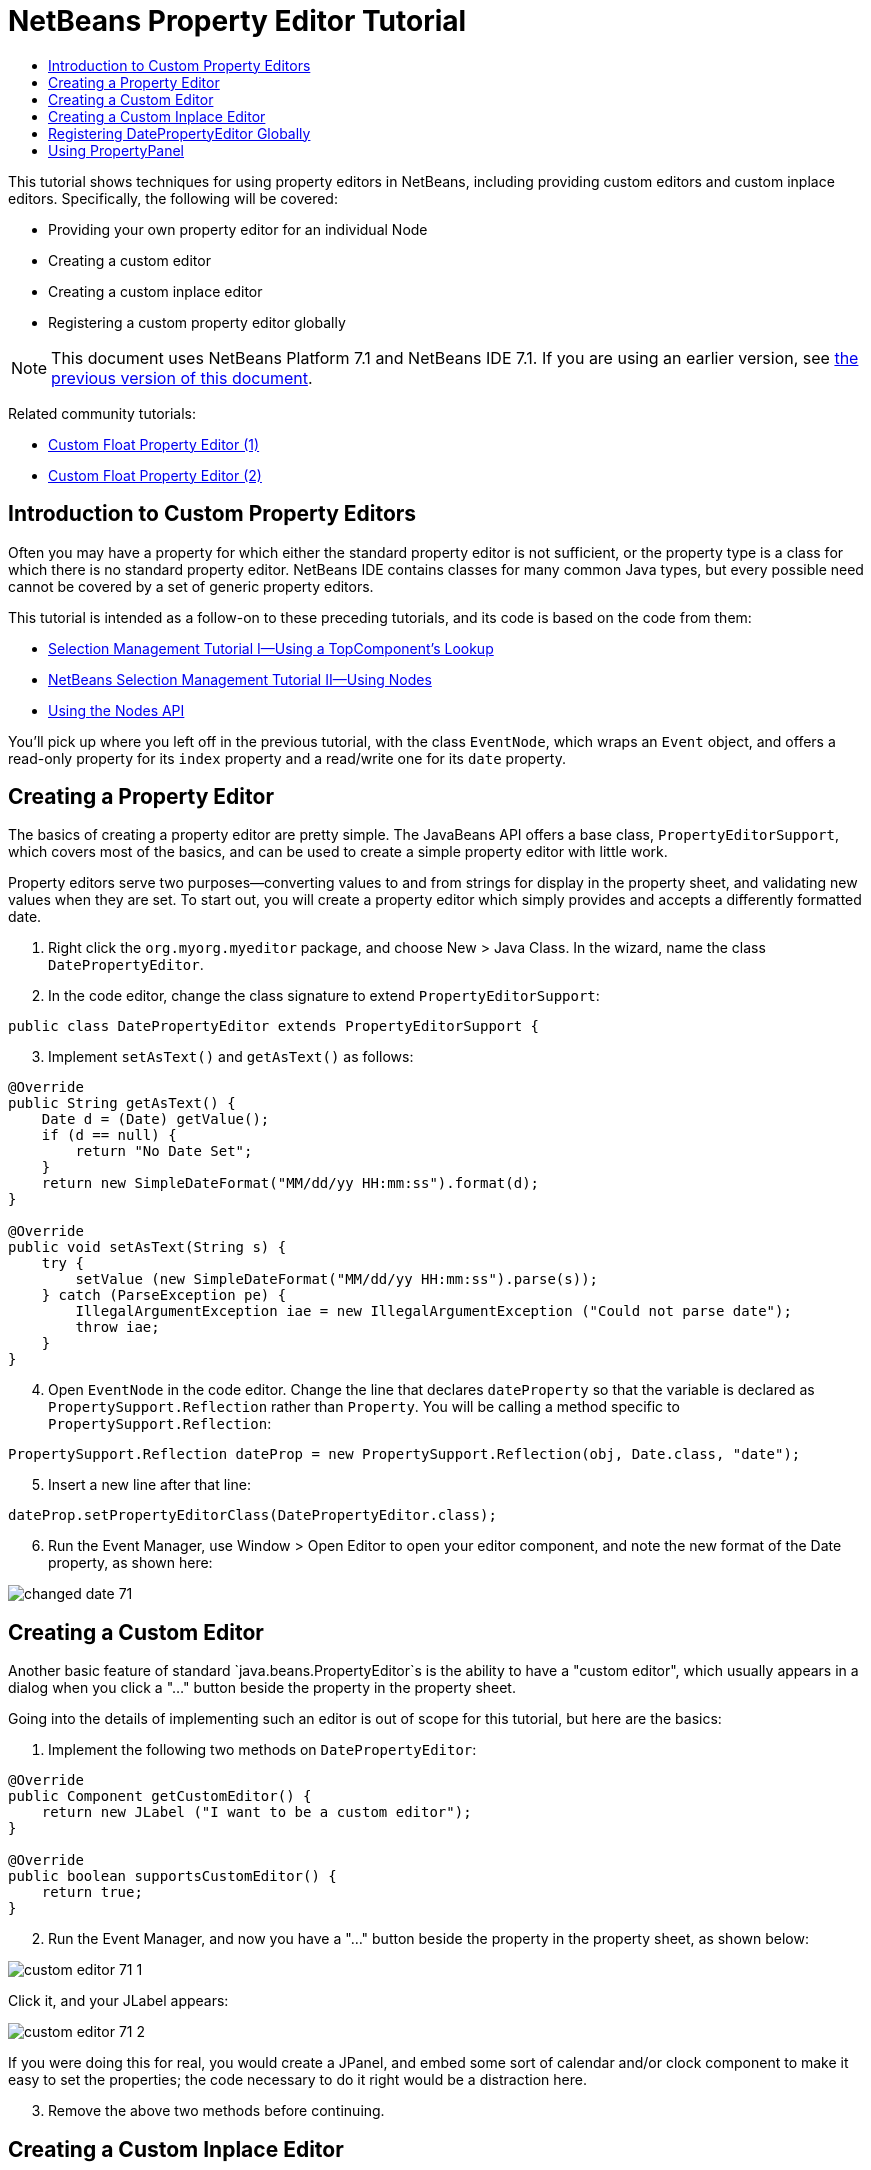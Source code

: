 // 
//     Licensed to the Apache Software Foundation (ASF) under one
//     or more contributor license agreements.  See the NOTICE file
//     distributed with this work for additional information
//     regarding copyright ownership.  The ASF licenses this file
//     to you under the Apache License, Version 2.0 (the
//     "License"); you may not use this file except in compliance
//     with the License.  You may obtain a copy of the License at
// 
//       http://www.apache.org/licenses/LICENSE-2.0
// 
//     Unless required by applicable law or agreed to in writing,
//     software distributed under the License is distributed on an
//     "AS IS" BASIS, WITHOUT WARRANTIES OR CONDITIONS OF ANY
//     KIND, either express or implied.  See the License for the
//     specific language governing permissions and limitations
//     under the License.
//

= NetBeans Property Editor Tutorial
:jbake-type: platform_tutorial
:jbake-tags: tutorials 
:jbake-status: published
:syntax: true
:source-highlighter: pygments
:toc: left
:toc-title:
:icons: font
:experimental:
:description: NetBeans Property Editor Tutorial - Apache NetBeans
:keywords: Apache NetBeans Platform, Platform Tutorials, NetBeans Property Editor Tutorial

This tutorial shows techniques for using property editors in NetBeans, including providing custom editors and custom inplace editors. Specifically, the following will be covered:

* Providing your own property editor for an individual Node
* Creating a custom editor
* Creating a custom inplace editor
* Registering a custom property editor globally

NOTE: This document uses NetBeans Platform 7.1 and NetBeans IDE 7.1. If you are using an earlier version, see  link:../70/nbm-nodesapi2.html[the previous version of this document].







Related community tutorials:

*  link:http://netbeans.dzone.com/nb-custom-float-propertyeditor[Custom Float Property Editor (1)]
*  link:http://netbeans.dzone.com/nb-custom-float-propertyeditor-2[Custom Float Property Editor (2)]


== Introduction to Custom Property Editors

Often you may have a property for which either the standard property editor is not sufficient, or the property type is a class for which there is no standard property editor. NetBeans IDE contains classes for many common Java types, but every possible need cannot be covered by a set of generic property editors.

This tutorial is intended as a follow-on to these preceding tutorials, and its code is based on the code from them:

*  link:nbm-selection-1.html[Selection Management Tutorial I—Using a TopComponent's Lookup]
*  link:nbm-selection-2.html[NetBeans Selection Management Tutorial II—Using Nodes]
*  link:nbm-nodesapi2.html[Using the Nodes API]

You'll pick up where you left off in the previous tutorial, with the class `EventNode`, which wraps an `Event` object, and offers a read-only property for its `index` property and a read/write one for its `date` property.


== Creating a Property Editor

The basics of creating a property editor are pretty simple. The JavaBeans API offers a base class, `PropertyEditorSupport`, which covers most of the basics, and can be used to create a simple property editor with little work.

Property editors serve two purposes—converting values to and from strings for display in the property sheet, and validating new values when they are set. To start out, you will create a property editor which simply provides and accepts a differently formatted date.


[start=1]
1. Right click the `org.myorg.myeditor` package, and choose New > Java Class. In the wizard, name the class `DatePropertyEditor`.

[start=2]
1. In the code editor, change the class signature to extend `PropertyEditorSupport`:

[source,java]
----

public class DatePropertyEditor extends PropertyEditorSupport {
----


[start=3]
1. Implement `setAsText()` and `getAsText()` as follows:

[source,java]
----

@Override
public String getAsText() {
    Date d = (Date) getValue();
    if (d == null) {
        return "No Date Set";
    }
    return new SimpleDateFormat("MM/dd/yy HH:mm:ss").format(d);
}

@Override
public void setAsText(String s) {
    try {
        setValue (new SimpleDateFormat("MM/dd/yy HH:mm:ss").parse(s));
    } catch (ParseException pe) {
        IllegalArgumentException iae = new IllegalArgumentException ("Could not parse date");
        throw iae;
    }
}
----


[start=4]
1. Open `EventNode` in the code editor. Change the line that declares `dateProperty` so that the variable is declared as `PropertySupport.Reflection` rather than `Property`. You will be calling a method specific to `PropertySupport.Reflection`:

[source,java]
----

PropertySupport.Reflection dateProp = new PropertySupport.Reflection(obj, Date.class, "date");
----


[start=5]
1. Insert a new line after that line:

[source,java]
----

dateProp.setPropertyEditorClass(DatePropertyEditor.class);
----


[start=6]
1. Run the Event Manager, use Window > Open Editor to open your editor component, and note the new format of the Date property, as shown here:


image::images/changed-date-71.png[]


== Creating a Custom Editor

Another basic feature of standard `java.beans.PropertyEditor`s is the ability to have a "custom editor", which usually appears in a dialog when you click a "..." button beside the property in the property sheet.

Going into the details of implementing such an editor is out of scope for this tutorial, but here are the basics:


[start=1]
1. Implement the following two methods on `DatePropertyEditor`:

[source,java]
----

@Override
public Component getCustomEditor() {
    return new JLabel ("I want to be a custom editor");
}

@Override
public boolean supportsCustomEditor() {
    return true;
}
                
----


[start=2]
1. Run the Event Manager, and now you have a "..." button beside the property in the property sheet, as shown below:


image::images/custom-editor-71-1.png[]

Click it, and your JLabel appears:


image::images/custom-editor-71-2.png[]

If you were doing this for real, you would create a JPanel, and embed some sort of calendar and/or clock component to make it easy to set the properties; the code necessary to do it right would be a distraction here.


[start=3]
1. Remove the above two methods before continuing.


== Creating a Custom Inplace Editor

What would be really useful is to have a better date editor embedded in the property sheet itself. NetBeans has an API that makes this possible. It involves a bit of code, but the result is worth it.

Since the SwingX project includes a nice date picker component, you will simply reuse that. So the first thing you need to do is to get SwingX into the Event Manager. Since NetBeans IDE bundles SwingX, we will get the swingx.jar by browsing into the NetBeans IDE installation directory and creating a new module from the swingx.jar that we will find there.


[start=1]
1. Expand the Event Manager, right-click the Modules node, and choose Add New Library, as shown here:


image::images/library-wrapper-71.png[]


[start=2]
1. Browse for `swingx-0.9.5.jar` (or whatever version of the JAR is available) in "ide/modules/ext" in the NetBeans IDE installation directory. Click Next.

[start=3]
1. Click Next again, set the code name base to  ``org.jdesktop.swingx`` , and then click Finish.

[start=4]
1. Right click the My Editor project node in the Projects tab in the main window, and choose Properties.

[start=5]
1. In the Libraries page, click the Add Dependency button, and add a dependency on your new "swingx" module.

Now you are ready to make use of the date picker. This will involve implementing a couple of NetBeans-specific interfaces:

* ExPropertyEditor—a property editor interface through which the property sheet can pass an "environment" (`PropertyEnv`) object that gives the editor access to the `Property` object it is editing and more.
* InplaceEditor.Factory—an interface for objects that own an `InplaceEditor`
* InplaceEditor—an interface that allows a custom component to be provided for display in the property sheet.

You will implement `InplaceEditor.Factory` and `ExPropertyEditor` directly on `DatePropertyEditor`, and then create an `InplaceEditor` nested class:


[start=1]
1. Change the signature of `DatePropertyEditor` as follows:

[source,java]
----

public class DatePropertyEditor extends PropertyEditorSupport implements ExPropertyEditor, InplaceEditor.Factory {
----


[start=2]
1. As in earlier examples, press Ctrl-Shift-I to Fix Imports and then use the "Implement All Abstract Methods" to cause the missing methods to be added.


[start=3]
1. Add the following methods to `DatePropertyEditor`:

[source,java]
----

@Override
public void attachEnv(PropertyEnv env) {
    env.registerInplaceEditorFactory(this);
}

private InplaceEditor ed = null;

@Override
public InplaceEditor getInplaceEditor() {
    if (ed == null) {
        ed = new Inplace();
    }
    return ed;
}
----


[start=4]
1. Now you need to implement the `InplaceEditor` itself. This will be an object that owns a swingx `JXDatePicker` component, and some plumbing methods to set up its value, and dispose of resources when it is no longer in use. It requires a bit of code, but it's all quite straightforward. Just create `Inplace` as a static nested class inside `DatePropertyEditor`:

[source,java]
----

private static class Inplace implements InplaceEditor {

    private final JXDatePicker picker = new JXDatePicker();
    private PropertyEditor editor = null;

    @Override
    public void connect(PropertyEditor propertyEditor, PropertyEnv env) {
        editor = propertyEditor;
        reset();
    }

    @Override
    public JComponent getComponent() {
        return picker;
    }

    @Override
    public void clear() {
        //avoid memory leaks:
        editor = null;
        model = null;
    }

    @Override
    public Object getValue() {
        return picker.getDate();
    }

    @Override
    public void setValue(Object object) {
        picker.setDate((Date) object);
    }

    @Override
    public boolean supportsTextEntry() {
        return true;
    }

    @Override
    public void reset() {
        Date d = (Date) editor.getValue();
        if (d != null) {
            picker.setDate(d);
        }
    }

    @Override
    public KeyStroke[] getKeyStrokes() {
        return new KeyStroke[0];
    }

    @Override
    public PropertyEditor getPropertyEditor() {
        return editor;
    }

    @Override
    public PropertyModel getPropertyModel() {
        return model;
    }

    private PropertyModel model;

    @Override
    public void setPropertyModel(PropertyModel propertyModel) {
        this.model = propertyModel;
    }

    @Override
    public boolean isKnownComponent(Component component) {
        return component == picker || picker.isAncestorOf(component);
    }

    @Override
    public void addActionListener(ActionListener actionListener) {
        //do nothing - not needed for this component
    }

    @Override
    public void removeActionListener(ActionListener actionListener) {
        //do nothing - not needed for this component
    }

}
----


[start=5]
1. If you haven't already, press Ctrl-Shift-I to Fix Imports.


[start=6]
1. Run the Event Manager again, use Window > Open Editor to open your editor (really it's not much of an editor anymore), select an instance of `EventNode` and click the value of the date property in the property sheet. Notice that the date picker popup appears, and behaves exactly as it should, as shown below:


image::images/custom-editor-71-3.png[]


== Registering DatePropertyEditor Globally

Often it is useful to register a property editor to be used for all properties of a given type. Indeed, your `DatePropertyEditor` is generally useful for any property of the type `java.util.Date`. While usefulness is not the primary determinant of whether such a property editor should be registered, if your application or module will regularly deal with Date properties, it might be useful to do so.

Here is how to register `DatePropertyEditor` so that any property of the type `java.util.Date` will use `DatePropertyEditor` in the property sheet:


[start=1]
1. Right click the `org.myorg.myeditor` package in the My Editor project and choose New > Other. Under the NetBeans Module Development category, select Module Installer. Click Finish. A subclass of `org.openide.modules.ModuleInstall` will be created for you—this class contains code that will run during startup.

[start=2]
1. Implement the `restored()` method, which is run during startup, as follows:

[source,java]
----

public void restored() {
    PropertyEditorManager.registerEditor(Date.class, DatePropertyEditor.class);
}
----

This code will register your custom `DatePropertyEditor` as the default editor for all properties of the type `java.util.Date` throughout the system.

[start=3]
1. Press Ctrl-Shift-I to Fix Imports.

Remember, you should only do this if you really need to—`ModuleInstall` classes slow down application startup, because they mean more code has to run during startup. So where possible they should be avoided. If you do need to register a lot of property editors, though, it may make sense to aggregate them in a single module that registers them during startup.

If the type you want to provide a property editor for is in your module, it may be preferable to place the registration code in a static block that will be invoked when that class is loaded, e.g.


[source,java]
----

public class Foo {

    static {
         PropertyEditorManager.registerEditor(Foo.class, FooEditor.class);
    }
    //...
----


[NOTE]
====
*Caveat:* If you are not sure your property editor will be used during a typical session, a better technique may be to use `PropertyEditorManager.setEditorSearchPath()`, adding your package to the array of packages returned by `PropertyEditorManager.getEditorSearchPath()`. The above code will cause `FooEditor.class` to be loaded into memory—this is paying a price of about 1K of memory for something that will not be used. For one or two property editors, this is probably acceptable; for more, it is preferable to aggregate all of your property editors into one package, name the classes appropriately and register that package is being on the search path. For more information on registering property editors, see the javadoc for ` link:https://docs.oracle.com/javase/8/docs/api/java/beans/PropertyEditorManager.html[PropertyEditorManager]`. 

====


== Using PropertyPanel

While you won't cover it in great detail, it is worth mentioning that the property sheet is not the only place that `Node.Property` objects are useful; there is also a convenient UI class in the `org.openide.explorer.PropertySheet` class called `PropertyPanel`. It's function is to display one property, much as it is displayed in the property sheet, providing an editor field and a custom editor button, or you have called `somePropertyPanel.setPreferences(PropertyPanel.PREF_CUSTOM_EDITOR)`, it will display the custom editor for a `Property`. It is useful as a convenient way to get an appropriate UI component for editing any getter/setter pair for which there is a property editor.

link:http://netbeans.apache.org/community/mailing-lists.html[Send Us Your Feedback]

